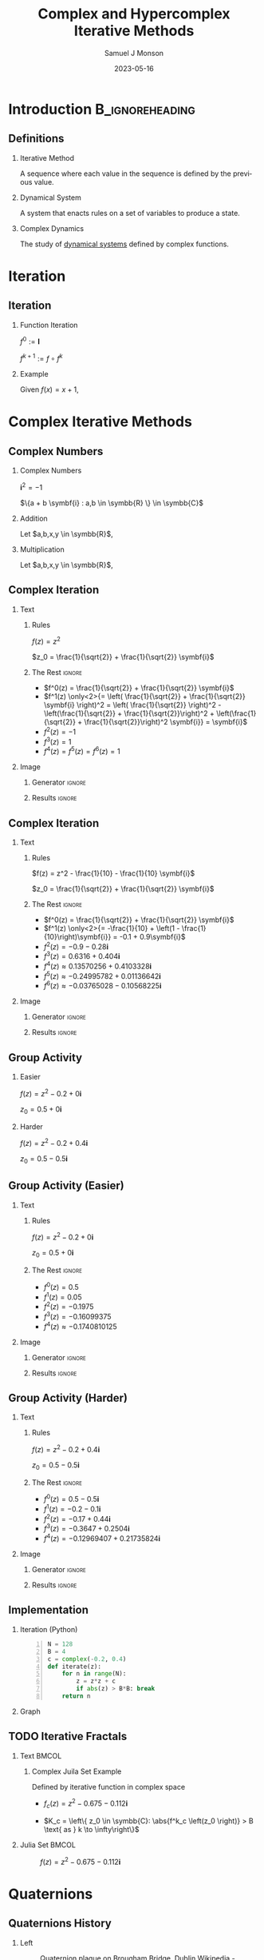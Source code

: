 * Config/Preamble :noexport:

** Header
#+title: Complex and Hypercomplex @@latex:\\@@ Iterative Methods
#+AUTHOR: Samuel J Monson
#+EMAIL: monsonsamuel@seattleu.edu
#+DATE: 2023-05-16
#+BEAMER_HEADER: \institute{Seattle Univerisity}
#+DESCRIPTION:
#+KEYWORDS:
#+LANGUAGE:  en
#+OPTIONS:   H:2 num:t toc:2 \n:nil @:t ::t |:t ^:t -:t f:t *:t <:t
#+OPTIONS:   TeX:t LaTeX:t skip:nil d:nil todo:t pri:nil tags:not-in-toc
#+INFOJS_OPT: view:nil toc:2 ltoc:t mouse:underline buttons:0 path:https://orgmode.org/org-info.js
#+HTML_LINK_UP:
#+HTML_LINK_HOME:

#+LaTeX_CLASS: beamer
#+LaTeX_CLASS_OPTIONS: [aspectratio=169,t]
#+COLUMNS: %40ITEM %10BEAMER_env(Env) %9BEAMER_envargs(Env Args) %4BEAMER_col(Col) %10BEAMER_extra(Extra)

** Emacs Config
#+startup: beamer show2levels

#+begin_src emacs-lisp :exports results :results none :eval export
  (make-variable-buffer-local 'org-latex-title-command)
  (setq org-latex-title-command (concat
     "\\begin{frame}\n"
     "\\maketitle\n"
     "\\end{frame}\n"
  ))
  (setq org-latex-listings t)
  (setq org-latex-images-centered nil)
  ;; export snippet translations
  (add-to-list 'org-export-snippet-translation-alist
             '("b" . "beamer"))
#+end_src

** LaTeX Config
*** Set Beamer Theme
#+BEAMER_THEME: focus
#+BEAMER_HEADER: \definecolor{main}{HTML}{93361f}
#+BEAMER_HEADER: \definecolor{background}{HTML}{D0D0D0}
#+BEAMER_HEADER: \definecolor{royalblue}{HTML}{4169e1}
#+BEAMER_HEADER: \definecolor{forestgreen}{HTML}{228b22}

*** Use Listings instead of verbatim
#+LATEX_HEADER: \usepackage{listings}

*** Fix Captions
#+LATEX_HEADER: \usepackage{ccicons}
#+LATEX_HEADER: \usepackage[margin=3pt,font=scriptsize,labelfont=bf]{caption}

*** Animate
#+LATEX_HEADER: \usepackage{animate}

*** SVG
#+LATEX_HEADER: \usepackage{svg}

*** Define abs
#+LATEX_HEADER: \usepackage{mathtools}
#+LATEX_HEADER: \DeclarePairedDelimiter\abs{\lvert}{\rvert} % ABS: abs{}

*** Configure fonts
#+BEAMER_HEADER: \setmathfont{Fira Math}
#+BEAMER_HEADER: \setmathfont{DejaVu Math TeX Gyre}[range={\vysmwhtcircle,\times,\vdots}]
#+BEAMER_HEADER: \setmonofont{Hack}

*** Environments
**** Angled Small Vector
#+LATEX_HEADER: \newenvironment{asvector}{\left\langle\begin{smallmatrix}}{\end{smallmatrix}\right\rangle}
**** Angled Vector
#+LATEX_HEADER: \newenvironment{avector}{\left\langle\begin{matrix}}{\end{matrix}\right\rangle}
**** Tight Align
#+LATEX_HEADER: \newenvironment{talign*}{\centering $\displaystyle\begin{aligned}}{\end{aligned}$\par}

** Python Config

#+NAME: plt-fig-preamble
#+BEGIN_SRC python :results file :exports none :eval no
from os.path import exists
# TODO: Come up with a better method of skipping graph gen
if exists(path):
    return path
import matplotlib as mpl
mpl.use('Agg')
import matplotlib.pyplot as plt

for foreground in ('axes.edgecolor', 'axes.labelcolor',
                   'boxplot.boxprops.color', 'boxplot.capprops.color',
                   'boxplot.flierprops.color', 'boxplot.flierprops.markeredgecolor',
                   'boxplot.whiskerprops.color', 'hatch.color', 'patch.edgecolor',
                   'text.color', 'xtick.color', 'ytick.color'):
    mpl.rcParams[foreground] = '#93361f'
for background in ('figure.facecolor', 'figure.edgecolor', 'axes.facecolor'):
    mpl.rcParams[background] = '#D0D0D0'

mpl.rcParams['font.sans-serif'].insert(0,'Fira Math')
mpl.rcParams['font.size'] = 14.0
plt.gca().set_aspect('equal')
plt.grid(True)
plt.rcParams['axes.grid'] = True
#+END_SRC

#+NAME: plt-fig-export
#+BEGIN_SRC python :results file :exports none :eval no
plt.savefig(path, bbox_inches='tight', dpi=300)
return path
#+END_SRC

#+NAME: plt-iteration
#+BEGIN_SRC python :results file :exports none :eval no
import numpy as np
import sympy as sp
def iter(z_0, f):
    z = z_0
    while True:
        yield z
        z = f(z)

plt.xlim(-1.5, 1.5)
plt.ylim(-1.5, 1.5)
plt.xlabel('Real')
plt.ylabel('Imag')
#+END_SRC

* Introduction :B_ignoreheading:
:PROPERTIES:
:BEAMER_env: ignoreheading
:END:

** Definitions

*** Iterative Method
:PROPERTIES:
    :BEAMER_env: definition
:END:

A sequence where each value in the sequence is defined by the previous value.

*** Dynamical System
:PROPERTIES:
    :BEAMER_env: definition
    :BEAMER_act: <2->
:END:

A system that enacts rules on a set of variables to produce a state.

*** Complex Dynamics
:PROPERTIES:
    :BEAMER_env: definition
    :BEAMER_act: <3->
:END:

The study of _dynamical systems_ defined by complex functions.

*** Fractal :noexport:
:PROPERTIES:
    :BEAMER_env: definition
    :BEAMER_act: <4->
:END:

TODO

* Iteration

** Iteration

*** Function Iteration
:PROPERTIES:
    :BEAMER_env: definition
:END:

$f^0 := \symbf{I}$

$f^{k+1} := f \circ f^k$

*** Example
:PROPERTIES:
    :BEAMER_env: exampleblock
    :BEAMER_act: <2->
:END:

Given $f(x) = x + 1$,

\begin{talign*}
    \onslide<3->{f^0(x) & = x \\}
    \onslide<4->{f^1(x) & = x + 1 \\}
    \onslide<5->{f^2(x) & = (x + 1) + 1 \\}
    \onslide<6->{f^3(x) & = \left((x + 1) + 1\right) + 1 \\}
    \onslide<6->{\vdots}
\end{talign*}

* Complex Iterative Methods

** Complex Numbers

*** Complex Numbers
:PROPERTIES:
    :BEAMER_env: definition
:END:

$\symbf{i}^2 = -1$

$\{a + b \symbf{i} : a,b \in \symbb{R} \} \in \symbb{C}$

*** Addition
:PROPERTIES:
    :BEAMER_col: 0.5
    :BEAMER_env: block
    :BEAMER_act: <2->
:END:

Let $a,b,x,y \in \symbb{R}$,

#+LATEX: \vspace{\baselineskip}
\begin{talign*}
    \onslide<3->{(a + b\symbf{i}) + (x + y\symbf{i})} \onslide<4->{& = (a + x) + (b + y)\symbf{i}}
\end{talign*}

*** Multiplication
:PROPERTIES:
    :BEAMER_col: 0.5
    :BEAMER_env: block
    :BEAMER_act: <5->
:END:

Let $a,b,x,y \in \symbb{R}$,

#+LATEX: \vspace{\baselineskip}
\begin{talign*}
    \onslide<6->{(a + b\symbf{i}) \ast (x + y\symbf{i})} \onslide<7->{& = ax + ay\symbf{i} + bx\symbf{i} + by\symbf{i}^2 \\}
    \onslide<8->{& = (ax - by) + (ay + bx)\symbf{i}}
\end{talign*}

** Complex Iteration

*** Text
:PROPERTIES:
    :BEAMER_col: 0.5
:END:

**** Rules
:PROPERTIES:
    :BEAMER_env: block
:END:

$f(z) = z^2$

$z_0 = \frac{1}{\sqrt{2}} + \frac{1}{\sqrt{2}} \symbf{i}$

**** The Rest :ignore:

#+ATTR_BEAMER: :overlay <+->
- $f^0(z) = \frac{1}{\sqrt{2}} + \frac{1}{\sqrt{2}} \symbf{i}$
- $f^1(z) \only<2>{= \left( \frac{1}{\sqrt{2}} + \frac{1}{\sqrt{2}} \symbf{i} \right)^2 = \left( \frac{1}{\sqrt{2}} \right)^2 - \left(\frac{1}{\sqrt{2}} + \frac{1}{\sqrt{2}}\right)^2 + \left(\frac{1}{\sqrt{2}} + \frac{1}{\sqrt{2}}\right)^2 \symbf{i}} = \symbf{i}$
- $f^2(z) = -1$
- $f^3(z) = 1$
- $f^4(z) = f^5(z) = f^6(z) = 1$

*** Image
:PROPERTIES:
    :BEAMER_col: 0.5
:END:

**** Generator :ignore:

#+NAME: iter_1
#+BEGIN_SRC python :results file :exports none :eval no
f = lambda z: z*z
z_0 = 1/sp.sqrt(2) + 1/sp.sqrt(2) * sp.I
data = np.fromiter(iter(z_0, f), 'complex', cnt+1)

plt.plot(data.real, data.imag, 'o--', color='royalblue')
#+END_SRC

#+NAME: iter_1-0
#+HEADER: :var path="Figs/exports/Iter_1-0.png" cnt=0
#+BEGIN_SRC python :exports results :noweb strip-export :results file :eval export
<<plt-fig-preamble>>
<<plt-iteration>>
<<iter_1>>
<<plt-fig-export>>
#+END_SRC

#+NAME: iter_1-1
#+HEADER: :var path="Figs/exports/Iter_1-1.png" cnt=1
#+BEGIN_SRC python :exports results :noweb strip-export :results file :eval export
<<plt-fig-preamble>>
<<plt-iteration>>
<<iter_1>>
<<plt-fig-export>>
#+END_SRC

#+NAME: iter_1-2
#+HEADER: :var path="Figs/exports/Iter_1-2.png" cnt=2
#+BEGIN_SRC python :exports results :noweb strip-export :results file :eval export
<<plt-fig-preamble>>
<<plt-iteration>>
<<iter_1>>
<<plt-fig-export>>
#+END_SRC

#+NAME: iter_1-3
#+HEADER: :var path="Figs/exports/Iter_1-3.png" cnt=3
#+BEGIN_SRC python :exports results :noweb strip-export :results file :eval export
<<plt-fig-preamble>>
<<plt-iteration>>
<<iter_1>>
<<plt-fig-export>>
#+END_SRC

**** Results :ignore:

#+LATEX: \begin{center}
#+ATTR_BEAMER: :overlay <1>
#+RESULTS: iter_1-0
#+ATTR_BEAMER: :overlay <2>
#+RESULTS: iter_1-1
#+ATTR_BEAMER: :overlay <3>
#+RESULTS: iter_1-2
#+ATTR_BEAMER: :overlay <4->
#+RESULTS: iter_1-3
#+LATEX: \end{center}

** Complex Iteration

*** Text
:PROPERTIES:
    :BEAMER_col: 0.5
:END:

**** Rules
:PROPERTIES:
    :BEAMER_env: block
:END:

$f(z) = z^2 - \frac{1}{10} - \frac{1}{10} \symbf{i}$

$z_0 = \frac{1}{\sqrt{2}} + \frac{1}{\sqrt{2}} \symbf{i}$

**** The Rest :ignore:

#+ATTR_BEAMER: :overlay <+->
- $f^0(z) = \frac{1}{\sqrt{2}} + \frac{1}{\sqrt{2}} \symbf{i}$
- $f^1(z) \only<2>{= -\frac{1}{10} + \left(1 - \frac{1}{10}\right)\symbf{i}} = -0.1 + 0.9\symbf{i}$
- $f^2(z) = -0.9-0.28\symbf{i}$
- $f^3(z) = 0.6316+0.404\symbf{i}$
- $f^4(z) \approx 0.13570256+0.4103328\symbf{i}$
- $f^5(z) \approx -0.24995782+0.01136642\symbf{i}$
- $f^6(z) \approx -0.03765028-0.10568225\symbf{i}$

*** Image
:PROPERTIES:
    :BEAMER_col: 0.5
:END:

**** Generator :ignore:

#+NAME: iter_2
#+BEGIN_SRC python :results file :exports none :eval no
f = lambda z: z*z
z_0 = 1/sp.sqrt(2) + 1/sp.sqrt(2) * sp.I
prev_data = np.fromiter(iter(z_0, f), 'complex', 4)
plt.plot(prev_data.real, prev_data.imag, 'o--', color='royalblue')

f = lambda z: z*z - 1/10 - 1/10*sp.I
z_0 = 1/sp.sqrt(2) + 1/sp.sqrt(2) * sp.I
data = np.fromiter(iter(z_0, f), 'complex', cnt+1)

plt.plot(data.real, data.imag, 'o--', color='forestgreen')
#+END_SRC

#+NAME: iter_2-0
#+HEADER: :var path="Figs/exports/Iter_2-0.png" cnt=0
#+BEGIN_SRC python :exports results :noweb strip-export :results file :eval export
<<plt-fig-preamble>>
<<plt-iteration>>
<<iter_2>>
<<plt-fig-export>>
#+END_SRC

#+NAME: iter_2-1
#+HEADER: :var path="Figs/exports/Iter_2-1.png" cnt=1
#+BEGIN_SRC python :exports results :noweb strip-export :results file :eval export
<<plt-fig-preamble>>
<<plt-iteration>>
<<iter_2>>
<<plt-fig-export>>
#+END_SRC

#+NAME: iter_2-2
#+HEADER: :var path="Figs/exports/Iter_2-2.png" cnt=2
#+BEGIN_SRC python :exports results :noweb strip-export :results file :eval export
<<plt-fig-preamble>>
<<plt-iteration>>
<<iter_2>>
<<plt-fig-export>>
#+END_SRC

#+NAME: iter_2-3
#+HEADER: :var path="Figs/exports/Iter_2-3.png" cnt=3
#+BEGIN_SRC python :exports results :noweb strip-export :results file :eval export
<<plt-fig-preamble>>
<<plt-iteration>>
<<iter_2>>
<<plt-fig-export>>
#+END_SRC

#+NAME: iter_2-4
#+HEADER: :var path="Figs/exports/Iter_2-4.png" cnt=4
#+BEGIN_SRC python :exports results :noweb strip-export :results file :eval export
<<plt-fig-preamble>>
<<plt-iteration>>
<<iter_2>>
<<plt-fig-export>>
#+END_SRC

#+NAME: iter_2-5
#+HEADER: :var path="Figs/exports/Iter_2-5.png" cnt=5
#+BEGIN_SRC python :exports results :noweb strip-export :results file :eval export
<<plt-fig-preamble>>
<<plt-iteration>>
<<iter_2>>
<<plt-fig-export>>
#+END_SRC

#+NAME: iter_2-6
#+HEADER: :var path="Figs/exports/Iter_2-6.png" cnt=6
#+BEGIN_SRC python :exports results :noweb strip-export :results file :eval export
<<plt-fig-preamble>>
<<plt-iteration>>
<<iter_2>>
<<plt-fig-export>>
#+END_SRC

**** Results :ignore:

#+LATEX: \begin{center}
#+ATTR_BEAMER: :overlay <1>
#+RESULTS: iter_2-0
#+ATTR_BEAMER: :overlay <2>
#+RESULTS: iter_2-1
#+ATTR_BEAMER: :overlay <3>
#+RESULTS: iter_2-2
#+ATTR_BEAMER: :overlay <4>
#+RESULTS: iter_2-3
#+ATTR_BEAMER: :overlay <5>
#+RESULTS: iter_2-4
#+ATTR_BEAMER: :overlay <6>
#+RESULTS: iter_2-5
#+ATTR_BEAMER: :overlay <7->
#+RESULTS: iter_2-6
#+LATEX: \end{center}

** Group Activity

*** Easier
:PROPERTIES:
    :BEAMER_col: 0.5
    :BEAMER_env: block
:END:
$f(z) = z^2 - 0.2 + 0 \symbf{i}$

$z_0 = 0.5 + 0 \symbf{i}$

*** Harder
:PROPERTIES:
    :BEAMER_col: 0.5
    :BEAMER_env: block
:END:
$f(z) = z^2 -0.2 + 0.4 \symbf{i}$

$z_0 = 0.5 - 0.5 \symbf{i}$

** Group Activity (Easier)

*** Text
:PROPERTIES:
    :BEAMER_col: 0.5
:END:

**** Rules
:PROPERTIES:
    :BEAMER_env: block
:END:

$f(z) = z^2 -0.2 + 0 \symbf{i}$

$z_0 = 0.5 + 0 \symbf{i}$

**** The Rest :ignore:

#+ATTR_BEAMER: :overlay <+->
- $f^0(z) = 0.5$
- $f^1(z) = 0.05$
- $f^2(z) = -0.1975$
- $f^3(z) = -0.16099375$
- $f^4(z) \approx -0.1740810125$

*** Image
:PROPERTIES:
    :BEAMER_col: 0.5
:END:

**** Generator :ignore:

#+NAME: iter_3
#+BEGIN_SRC python :results file :exports none :eval no
f = lambda z: z*z - 0.2
z_0 = 0.5
data = np.fromiter(iter(z_0, f), 'complex', cnt+1)

plt.plot(data.real, data.imag, 'o--', color='royalblue')
#+END_SRC

#+NAME: iter_3-0
#+HEADER: :var path="Figs/exports/Iter_3-0.png" cnt=0
#+BEGIN_SRC python :exports results :noweb strip-export :results file :eval export
<<plt-fig-preamble>>
<<plt-iteration>>
<<iter_3>>
<<plt-fig-export>>
#+END_SRC

#+NAME: iter_3-1
#+HEADER: :var path="Figs/exports/Iter_3-1.png" cnt=1
#+BEGIN_SRC python :exports results :noweb strip-export :results file :eval export
<<plt-fig-preamble>>
<<plt-iteration>>
<<iter_3>>
<<plt-fig-export>>
#+END_SRC

#+NAME: iter_3-2
#+HEADER: :var path="Figs/exports/Iter_3-2.png" cnt=2
#+BEGIN_SRC python :exports results :noweb strip-export :results file :eval export
<<plt-fig-preamble>>
<<plt-iteration>>
<<iter_3>>
<<plt-fig-export>>
#+END_SRC

#+NAME: iter_3-3
#+HEADER: :var path="Figs/exports/Iter_3-3.png" cnt=3
#+BEGIN_SRC python :exports results :noweb strip-export :results file :eval export
<<plt-fig-preamble>>
<<plt-iteration>>
<<iter_3>>
<<plt-fig-export>>
#+END_SRC

#+NAME: iter_3-4
#+HEADER: :var path="Figs/exports/Iter_3-4.png" cnt=4
#+BEGIN_SRC python :exports results :noweb strip-export :results file :eval export
<<plt-fig-preamble>>
<<plt-iteration>>
<<iter_3>>
<<plt-fig-export>>
#+END_SRC

**** Results :ignore:

#+LATEX: \begin{center}
#+ATTR_BEAMER: :overlay <1>
#+RESULTS: iter_3-0
#+ATTR_BEAMER: :overlay <2>
#+RESULTS: iter_3-1
#+ATTR_BEAMER: :overlay <3>
#+RESULTS: iter_3-2
#+ATTR_BEAMER: :overlay <4>
#+RESULTS: iter_3-3
#+ATTR_BEAMER: :overlay <5->
#+RESULTS: iter_3-4
#+LATEX: \end{center}

** Group Activity (Harder)

*** Text
:PROPERTIES:
    :BEAMER_col: 0.5
:END:

**** Rules
:PROPERTIES:
    :BEAMER_env: block
:END:

$f(z) = z^2 -0.2 + 0.4 \symbf{i}$

$z_0 = 0.5 - 0.5 \symbf{i}$

**** The Rest :ignore:

#+ATTR_BEAMER: :overlay <+->
- $f^0(z) = 0.5 - 0.5 \symbf{i}$
- $f^1(z) = -0.2 - 0.1 \symbf{i}$
- $f^2(z) = -0.17 + 0.44 \symbf{i}$
- $f^3(z) = -0.3647 + 0.2504 \symbf{i}$
- $f^4(z) = -0.12969407 + 0.21735824 \symbf{i}$

*** Image
:PROPERTIES:
    :BEAMER_col: 0.5
:END:

**** Generator :ignore:

#+NAME: iter_4
#+BEGIN_SRC python :results file :exports none :eval no
f = lambda z: z*z - 0.2 + 0.4*sp.I
z_0 = 0.5 - 0.5*sp.I
data = np.fromiter(iter(z_0, f), 'complex', cnt+1)

plt.plot(data.real, data.imag, 'o--', color='forestgreen')
#+END_SRC

#+NAME: iter_4-0
#+HEADER: :var path="Figs/exports/Iter_4-0.png" cnt=0
#+BEGIN_SRC python :exports results :noweb strip-export :results file :eval export
<<plt-fig-preamble>>
<<plt-iteration>>
<<iter_4>>
<<plt-fig-export>>
#+END_SRC

#+NAME: iter_4-1
#+HEADER: :var path="Figs/exports/Iter_4-1.png" cnt=1
#+BEGIN_SRC python :exports results :noweb strip-export :results file :eval export
<<plt-fig-preamble>>
<<plt-iteration>>
<<iter_4>>
<<plt-fig-export>>
#+END_SRC

#+NAME: iter_4-2
#+HEADER: :var path="Figs/exports/Iter_4-2.png" cnt=2
#+BEGIN_SRC python :exports results :noweb strip-export :results file :eval export
<<plt-fig-preamble>>
<<plt-iteration>>
<<iter_4>>
<<plt-fig-export>>
#+END_SRC

#+NAME: iter_4-3
#+HEADER: :var path="Figs/exports/Iter_4-3.png" cnt=3
#+BEGIN_SRC python :exports results :noweb strip-export :results file :eval export
<<plt-fig-preamble>>
<<plt-iteration>>
<<iter_4>>
<<plt-fig-export>>
#+END_SRC

#+NAME: iter_4-4
#+HEADER: :var path="Figs/exports/Iter_4-4.png" cnt=4
#+BEGIN_SRC python :exports results :noweb strip-export :results file :eval export
<<plt-fig-preamble>>
<<plt-iteration>>
<<iter_4>>
<<plt-fig-export>>
#+END_SRC

**** Results :ignore:

#+LATEX: \begin{center}
#+ATTR_BEAMER: :overlay <1>
#+RESULTS: iter_4-0
#+ATTR_BEAMER: :overlay <2>
#+RESULTS: iter_4-1
#+ATTR_BEAMER: :overlay <3>
#+RESULTS: iter_4-2
#+ATTR_BEAMER: :overlay <4>
#+RESULTS: iter_4-3
#+ATTR_BEAMER: :overlay <5->
#+RESULTS: iter_4-4
#+LATEX: \end{center}

** Implementation

*** Iteration (Python)
:PROPERTIES:
    :BEAMER_col: 0.50
    :BEAMER_env: block
:END:

#+BEGIN_SRC python -n :eval no
N = 128
B = 4
c = complex(-0.2, 0.4)
def iterate(z):
    for n in range(N):
        z = z*z + c
        if abs(z) > B*B: break
    return n
#+END_SRC

*** Graph
:PROPERTIES:
    :BEAMER_col: 0.45
:END:

#+NAME: iter_4-128
#+HEADER: :var path="Figs/exports/Iter_4-128.png" cnt=128
#+BEGIN_SRC python :exports results :noweb strip-export :results file :eval export
<<plt-fig-preamble>>
<<plt-iteration>>
plt.xlim(-0.5, 0.5)
plt.ylim(-0.5, 0.5)
f = lambda z: z*z + complex(-0.2, 0.4)
z_0 = complex(0.5, -0.5)
data = np.fromiter(iter(z_0, f), 'complex', cnt+1)

plt.plot(data.real, data.imag, 'o--', color='forestgreen')
<<plt-fig-export>>
#+END_SRC

#+LATEX: \begin{center}
#+ATTR_BEAMER: :overlay <2-> :width 0.90\textwidth
#+RESULTS: iter_4-128
#+LATEX: \end{center}

** TODO Iterative Fractals

*** Text :BMCOL:
:PROPERTIES:
    :BEAMER_col: 0.55
:END:

**** Complex Juila Set Example

Defined by iterative function in complex space

- $f_c (z) = z^2 - 0.675 - 0.112\symbf{i}$

- $K_c = \left\{ z_0 \in \symbb{C}: \abs{f^k_c \left(z_0 \right)} > B \text{ as } k \to \infty\right\}$

*** Julia Set :BMCOL:
:PROPERTIES:
    :BEAMER_col: 0.45
:END:

#+CAPTION: $f(z) = z^2 -0.675 - 0.112\symbf{i}$
#+ATTR_LATEX: :center yes :width 0.80\textwidth
[[./Figs/Fig_2v2.png]]

* Quaternions

** Quaternions History
:PROPERTIES:
    :BEAMER_opt: b
:END:

*** Left
:PROPERTIES:
    :BEAMER_col: 0.50
:END:

#+CAPTION: Quaternion plaque on Brougham Bridge, Dublin @@latex:\\@@ @@latex:\ccbysa@@ [[https://commons.wikimedia.org/wiki/File:Inscription_on_Broom_Bridge_(Dublin)_regarding_the_discovery_of_Quaternions_multiplication_by_Sir_William_Rowan_Hamilton.jpg][Wikipedia - Cone83]]
#+ATTR_LATEX: :width 0.90\textwidth
[[./Figs/Fig_3.jpg]]

*** Right
:PROPERTIES:
    :BEAMER_col: 0.50
:END:

#+CAPTION: Portrait of Sir William Rowan Hamilton @@latex:\\@@ @@latex:\ccPublicDomainAlt@@ [[https://commons.wikimedia.org/wiki/File:William_Rowan_Hamilton_portrait_oval_combined.png][Wikipedia - Quibik]]
#+ATTR_LATEX: :height 0.60\textheight
[[./Figs/Fig_4.png]]

** Quaternions

*** Quaternion
:PROPERTIES:
    :BEAMER_env: definition
:END:

$\symbf{i}^2 = \symbf{j}^2 = \symbf{k}^2 = \symbf{ijk} = -1$

$\left\{ d + a\symbf{i} + b\symbf{j} + c\symbf{k} : a,b,c,d \in \symbb{R} \right\} \in \symbb{H}$

*** Proof
:PROPERTIES:
    :BEAMER_col: 0.50
:END:

- @@b:<2->@@ $\symbf{i}^2 = \symbf{ijk}$

  \begin{talign*}
    \symbf{i}^{-1} \symbf{i}^2 & = \symbf{i}^{-1} \symbf{ijk} \\
    \symbf{i} & = \symbf{jk}
  \end{talign*}

- @@b:<3->@@ $\symbf{k}^2 = \symbf{ijk}$

  \begin{talign*}
    \symbf{k}^2 \symbf{k}^{-1} & = \symbf{ijk} \symbf{k}^{-1} \\
    \symbf{k} & = \symbf{ij}
  \end{talign*}

- @@b:<3->@@ $\symbf{j} = \symbf{ki}$

*** Proof
:PROPERTIES:
    :BEAMER_col: 0.50
:END:

- @@b:<4->@@ $\symbf{i} = \symbf{jk}$

  \begin{talign*}
    \symbf{ji} & = \symbf{jjk} \\
    \symbf{ji} & = \symbf{j}^2 \symbf{k} \\
    \symbf{ji} & = -\symbf{k} \\
    -\symbf{k} & = \symbf{ji}
  \end{talign*}

- @@b:<5->@@ $-\symbf{i} = \symbf{kj}$
- @@b:<5->@@ $-\symbf{j} = \symbf{ik}$

** Quaternion Multiplication
:PROPERTIES:
    :BEAMER_env: fullframe
:END:

*** Let,

$\symbf{i}^2 = \symbf{j}^2 = \symbf{k}^2 = \symbf{ijk} = -1$

$p = d + a\symbf{i} + b\symbf{j} + c\symbf{k}$

$q = w + x\symbf{i} + y\symbf{j} + z\symbf{k}$

*** Equation :ignore:

\begin{align*}
    p \ast q \only<1-2>{& = dw + dx\symbf{i} + dy\symbf{j} + dz\symbf{k} \\}
    \only<1-2>{& + aw\symbf{i} + ax\symbf{i}^2 + ay\symbf{ij} + az\symbf{ik} \\}
    \only<1-2>{& + bw\symbf{j} + bx\symbf{ji} + by\symbf{j}^2 + bz\symbf{jk} \\}
    \only<1-2>{& + cw\symbf{k} + cx\symbf{ki} + cy\symbf{kj} + cz\symbf{k}^2 \\}
    \only<2-3>{& = dw - ax - by - cz \\}
    \only<4>{& = dw - (ax + by + cz) \\}
    \only<5->{& = dw - \begin{asvector} a\\b\\c \end{asvector} \cdot \begin{asvector} x\\y\\z \end{asvector} \\}
    \only<2-5>{& + dx\symbf{i} + aw\symbf{i} + bz\symbf{i} - cy\symbf{i} \\}
    \only<2-5>{& + dy\symbf{j} - az\symbf{j} + bw\symbf{j} + cx\symbf{j} \\}
    \only<2-5>{& + dz\symbf{k} + ay\symbf{k} - bx\symbf{k} + cw\symbf{k} \\}
    \onslide<6->{& + \begin{avector}}
    \onslide<6->{dx + aw + bz - cy \\}
    \onslide<6->{dy - az + bw + cx \\}
    \onslide<6->{dz + ay - bx + cw}
    \onslide<6->{\end{avector}}
    \onslide<6->{\cdot \begin{avector} \symbf{i} \\ \symbf{j} \\ \symbf{k} \end{avector} \\}
    \onslide<7->{& = dw - \begin{asvector} a\\b\\c \end{asvector} \cdot \begin{asvector} x\\y\\z \end{asvector} + \left(d \begin{asvector} x\\y\\z \end{asvector} \only<8->{+ w \begin{asvector} a\\b\\c \end{asvector}} \only<9->{+ \begin{asvector} a\\b\\c \end{asvector} \times \begin{asvector} x\\y\\z \end{asvector}} \only<7-8>{\cdots} \right) \cdot \begin{asvector} \symbf{i}\\\symbf{j}\\\symbf{k} \end{asvector}}
\end{align*}

* Quaternion Iterative Methods

** Implementation

*** Quaternion Multiplication

#+BEGIN_SRC python -n :eval no
def q_mult(p, q):
    r = Quat(
        p.r*q.r – p.i*q.i – p.j*q.j - p.k*q.k,
        p.r*q.i + p.i*q.r + p.j*q.k - p.k*q.j,
        p.r*q.j – p.i*q.k + p.j*q.r + p.j*q.i,
        p.r*q.k + p.i*q.j – p.j*q.i + p.k*q.r
    )
    return r
#+END_SRC

** Implementation

*** Quaternion Square

#+BEGIN_SRC python -n :eval no
def q_square(q):
    r = Quat(
        q.r*q.r – q.i*q.i – q.j*q.j - q.k*q.k,
        2*q.r*q.i,
        2*q.r*q.j,
        2*q.r*q.k
    )
    return r
#+END_SRC

** Implementation

*** Quaternion Add

#+BEGIN_SRC python -n :eval no
def q_add(p, q):
    r = Quat(
        p.r + q.r,
        p.i + q.i,
        p.j + q.j,
        p.k + q.k
    )
    return r
#+END_SRC

** Implementation

*** Iteration

#+BEGIN_SRC python -n :eval no
N = 12
B = 16
q = Quat(-0.2, 0.4, -0.4, -0.4)
def iterate(z):
    for n in range(N):
        z = q_add(q_square(z), q)
        if q_abs(z) > B*B: break
    return n
#+END_SRC

** Iteration

*** Text
:PROPERTIES:
    :BEAMER_col: 0.5
:END:

**** Rules
:PROPERTIES:
    :BEAMER_env: block
:END:

$f(z) = z^2 + 0.3 - 0.375\symbf{i} - 0.675\symbf{j} - 0.112\symbf{k}$

$z_0 = 0.5 - 0.5\symbf{i} + 0.5\symbf{j} - 0.5\symbf{k}$

**** The Rest :ignore:

#+ATTR_BEAMER: :overlay <+->
- $f^0(z) = 0.5 - 0.5\symbf{i} + 0.5\symbf{j} - 0.5\symbf{k}$
- $f^1(z) = -0.2 - 0.875\symbf{i} - 0.175\symbf{j} - 0.612\symbf{k}$
- $f^2(z) = -0.831 - 0.025\symbf{i} - 0.605\symbf{j} + 0.133\symbf{k}$
- $f^3(z) \approx 0.6066 - 0.333\symbf{i} + 0.330\symbf{j} - 0.333\symbf{k}$
- $f^4(z) \approx 0.336 - 0.779\symbf{i} - 0.274\symbf{j} - 0.515\symbf{k}$
- $f^5(z) \approx -0.535 - 0.899\symbf{i} - 0.860\symbf{j} - 0.458\symbf{k}$

*** Image
:PROPERTIES:
    :BEAMER_col: 0.5
:END:

**** Generator :ignore:

#+NAME: iter_5
#+BEGIN_SRC python :results file :exports none :eval no
mpl.rcParams['font.size'] = 10.0
import quaternion
f = lambda z: z*z + np.quaternion(0.3,-.375,-.675,-.112)
z_0 = np.quaternion(0.5, -0.5, 0.5, -0.5)
data = np.fromiter(iter(z_0, f), 'quaternion', cnt+1)
w = []
x = []
y = []
z = []
for quat in data:
    w.append(quat.w)
    x.append(quat.x)
    y.append(quat.y)
    z.append(quat.z)
ax_map = {'Real': w, 'i': x, 'j': y, 'k': z}

selected_ax = (('Real', 'i'),('Real','j'),('Real','k'),('j','k'))
fig, axs = plt.subplots(2, 2)
fig.subplots_adjust(hspace = 0.3)
for ax in zip(axs.flat, selected_ax):
    ax[0].set(xlim=(-1.5, 1.5), ylim = (-1.5, 1.5),
              xlabel=ax[1][0], ylabel=ax[1][1],
              aspect=1)
    ax[0].plot(ax_map[ax[1][0]], ax_map[ax[1][1]], 'o--', color='royalblue')
#+END_SRC

#+NAME: iter_5-0
#+HEADER: :var path="Figs/exports/Iter_5-0.png" cnt=0
#+BEGIN_SRC python :exports results :noweb strip-export :results file :eval export
<<plt-fig-preamble>>
<<plt-iteration>>
<<iter_5>>
<<plt-fig-export>>
#+END_SRC

#+NAME: iter_5-1
#+HEADER: :var path="Figs/exports/Iter_5-1.png" cnt=1
#+BEGIN_SRC python :exports results :noweb strip-export :results file :eval export
<<plt-fig-preamble>>
<<plt-iteration>>
<<iter_5>>
<<plt-fig-export>>
#+END_SRC

#+NAME: iter_5-2
#+HEADER: :var path="Figs/exports/Iter_5-2.png" cnt=2
#+BEGIN_SRC python :exports results :noweb strip-export :results file :eval export
<<plt-fig-preamble>>
<<plt-iteration>>
<<iter_5>>
<<plt-fig-export>>
#+END_SRC

#+NAME: iter_5-3
#+HEADER: :var path="Figs/exports/Iter_5-3.png" cnt=3
#+BEGIN_SRC python :exports results :noweb strip-export :results file :eval export
<<plt-fig-preamble>>
<<plt-iteration>>
<<iter_5>>
<<plt-fig-export>>
#+END_SRC

#+NAME: iter_5-4
#+HEADER: :var path="Figs/exports/Iter_5-4.png" cnt=4
#+BEGIN_SRC python :exports results :noweb strip-export :results file :eval export
<<plt-fig-preamble>>
<<plt-iteration>>
<<iter_5>>
<<plt-fig-export>>
#+END_SRC

#+NAME: iter_5-5
#+HEADER: :var path="Figs/exports/Iter_5-5.png" cnt=5
#+BEGIN_SRC python :exports results :noweb strip-export :results file :eval export
<<plt-fig-preamble>>
<<plt-iteration>>
<<iter_5>>
<<plt-fig-export>>
#+END_SRC

**** Results :ignore:

#+LATEX: \begin{center}
#+ATTR_BEAMER: :overlay <1> :height 0.70\textheight
#+RESULTS: iter_5-0
#+ATTR_BEAMER: :overlay <2> :height 0.70\textheight
#+RESULTS: iter_5-1
#+ATTR_BEAMER: :overlay <3> :height 0.70\textheight
#+RESULTS: iter_5-2
#+ATTR_BEAMER: :overlay <4> :height 0.70\textheight
#+RESULTS: iter_5-3
#+ATTR_BEAMER: :overlay <5> :height 0.70\textheight
#+RESULTS: iter_5-4
#+ATTR_BEAMER: :overlay <6> :height 0.70\textheight
#+RESULTS: iter_5-5
#+LATEX: \end{center}

** Plotting
:PROPERTIES:
    :BEAMER_opt: b
:END:

*** Pane 1
:PROPERTIES:
    :BEAMER_col: 0.5
:END:

**** Generator :ignore:

#+NAME: iter_5-12
#+HEADER: :var path="Figs/exports/Iter_5-12.png" cnt=12
#+BEGIN_SRC python :exports results :noweb strip-export :results file :eval export
<<plt-fig-preamble>>
<<plt-iteration>>
<<iter_5>>
<<plt-fig-export>>
#+END_SRC

**** Results :ignore:

#+CAPTION: $f(z) = z^2 + 0.3 - 0.375\symbf{i} - 0.675\symbf{j} - 0.112\symbf{k}$ @@latex:\\@@ $f^{12}(0.5 - 0.5\symbf{i} + 0.5\symbf{j} - 0.5\symbf{k})$
#+ATTR_LATEX: :center yes :width 0.75\textwidth
#+RESULTS: iter_5-12

*** Pane 2
:PROPERTIES:
    :BEAMER_col: 0.5
:END:

#+CAPTION: $f(z) = z^2 + 0.3 - 0.375\symbf{i} - 0.675\symbf{j} - 0.112\symbf{k}$ @@latex:\\@@ Axis: Real, $\symbf{i}, \symbf{j}$
#+ATTR_LATEX: :center yes :width 0.75\textwidth
[[./Figs/Fig_1v2.png]]

** Ray Tracing

#+CAPTION: Ray Tracing Diagram @@latex:\\@@ @@latex:\ccbysa@@ [[https://commons.wikimedia.org/wiki/File:Ray_trace_diagram.svg][Wikipedia - Henrik]] with modifications
#+ATTR_LATEX: :height 0.60\textheight
[[./Figs/Fig_5-1.svg]]

** Ray Marching

*** Image
:PROPERTIES:
    :BEAMER_col: 0.5
:END:

#+CAPTION: Ray Marching @@latex:\\@@ @@latex:\ccCopy@@ [[http://celarek.at/2014/05/real-time-3d-mandelbulb/][Adam Celarek]]
[[./Figs/Fig_6.png]]

*** Distance Estimation
:PROPERTIES:
    :BEAMER_col: 0.5
    :BEAMER_env: theorem
:END:

Let $f(z) = z^m + q$ where $q \in \symbb{H}, m \in \symbb{Z}^+$ be the iterative function of a Julia fractal. Then, the distance, $\delta$, to the fractal can be approximated by
\begin{align*}
    a \frac{z_n}{z_n'} < \delta
\end{align*}
where $a \in \symbb{R}$ is some constant coefficient.

** Normal Estimation

#+CAPTION: Ray Tracing Diagram @@latex:\\@@ @@latex:\ccbysa@@ [[https://commons.wikimedia.org/wiki/File:Ray_trace_diagram.svg][Wikipedia - Henrik]] with modifications
#+ATTR_LATEX: :height 0.60\textheight
[[./Figs/Fig_5-2.svg]]

** TODO Quaternion Iterative Fractals

*** Quaternion Juila Set Example :BMCOL:
:PROPERTIES:
    :BEAMER_col: 0.55
    :BEAMER_env: block
:END:

- Defined by iterative function in 4D Quaternion space

*** Quaternion Julia Set :BMCOL:
:PROPERTIES:
    :BEAMER_col: 0.45
:END:

#+LATEX: \begin{figure}
#+LATEX: \animategraphics[autoplay,interpolate,width=0.75\textwidth,loop,palindrome]{2}{Figs/Iter_Q/}{1}{11}
#+LATEX: \caption{\(f(z) = z^2 + 0.3 - 0.375\symbf{i} - 0.675\symbf{j} - 0.112\symbf{k}\) \\ Axis: Real, \(\symbf{i}, \symbf{j}\) \\ N = 1-11}
#+LATEX: \end{figure}

** Summary

#+LATEX:
#+TOC: headlines 2

** References
:PROPERTIES:
    :BEAMER_opt: allowframebreaks,label=
 :END:
#+LATEX: \nocite{*}
#+LATEX: \bibliography{sources}
#+LATEX: \bibliographystyle{alpha}

** Questions?

#+LATEX: \begin{center}
[[https://github.com/scrufulufugus/senior-synthesis]]

#+ATTR_LATEX: :height 0.70\textheight
[[./Figs/qr.png]]
#+LATEX: \end{center}
